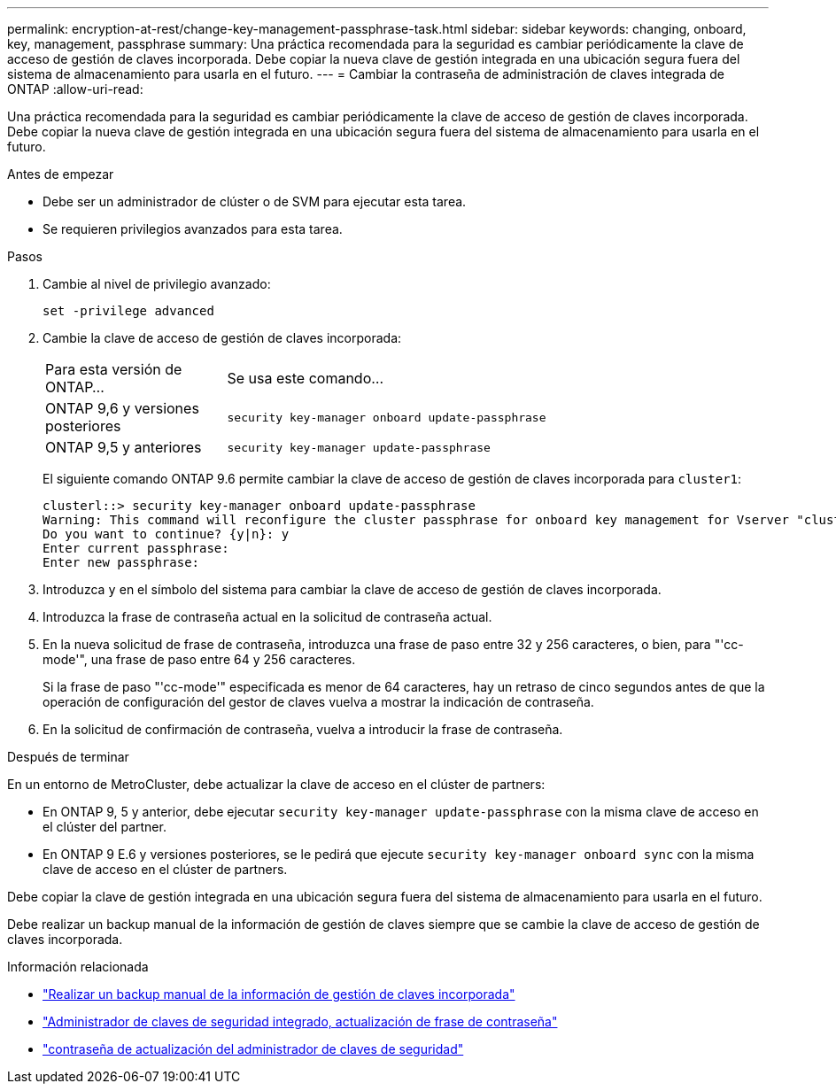 ---
permalink: encryption-at-rest/change-key-management-passphrase-task.html 
sidebar: sidebar 
keywords: changing, onboard, key, management, passphrase 
summary: Una práctica recomendada para la seguridad es cambiar periódicamente la clave de acceso de gestión de claves incorporada. Debe copiar la nueva clave de gestión integrada en una ubicación segura fuera del sistema de almacenamiento para usarla en el futuro. 
---
= Cambiar la contraseña de administración de claves integrada de ONTAP
:allow-uri-read: 


[role="lead"]
Una práctica recomendada para la seguridad es cambiar periódicamente la clave de acceso de gestión de claves incorporada. Debe copiar la nueva clave de gestión integrada en una ubicación segura fuera del sistema de almacenamiento para usarla en el futuro.

.Antes de empezar
* Debe ser un administrador de clúster o de SVM para ejecutar esta tarea.
* Se requieren privilegios avanzados para esta tarea.


.Pasos
. Cambie al nivel de privilegio avanzado:
+
`set -privilege advanced`

. Cambie la clave de acceso de gestión de claves incorporada:
+
[cols="25,75"]
|===


| Para esta versión de ONTAP... | Se usa este comando... 


 a| 
ONTAP 9,6 y versiones posteriores
 a| 
`security key-manager onboard update-passphrase`



 a| 
ONTAP 9,5 y anteriores
 a| 
`security key-manager update-passphrase`

|===
+
El siguiente comando ONTAP 9.6 permite cambiar la clave de acceso de gestión de claves incorporada para `cluster1`:

+
[listing]
----
clusterl::> security key-manager onboard update-passphrase
Warning: This command will reconfigure the cluster passphrase for onboard key management for Vserver "cluster1".
Do you want to continue? {y|n}: y
Enter current passphrase:
Enter new passphrase:
----
. Introduzca `y` en el símbolo del sistema para cambiar la clave de acceso de gestión de claves incorporada.
. Introduzca la frase de contraseña actual en la solicitud de contraseña actual.
. En la nueva solicitud de frase de contraseña, introduzca una frase de paso entre 32 y 256 caracteres, o bien, para "'cc-mode'", una frase de paso entre 64 y 256 caracteres.
+
Si la frase de paso "'cc-mode'" especificada es menor de 64 caracteres, hay un retraso de cinco segundos antes de que la operación de configuración del gestor de claves vuelva a mostrar la indicación de contraseña.

. En la solicitud de confirmación de contraseña, vuelva a introducir la frase de contraseña.


.Después de terminar
En un entorno de MetroCluster, debe actualizar la clave de acceso en el clúster de partners:

* En ONTAP 9, 5 y anterior, debe ejecutar `security key-manager update-passphrase` con la misma clave de acceso en el clúster del partner.
* En ONTAP 9 E.6 y versiones posteriores, se le pedirá que ejecute `security key-manager onboard sync` con la misma clave de acceso en el clúster de partners.


Debe copiar la clave de gestión integrada en una ubicación segura fuera del sistema de almacenamiento para usarla en el futuro.

Debe realizar un backup manual de la información de gestión de claves siempre que se cambie la clave de acceso de gestión de claves incorporada.

.Información relacionada
* link:backup-key-management-information-manual-task.html["Realizar un backup manual de la información de gestión de claves incorporada"]
* link:https://docs.netapp.com/us-en/ontap-cli/security-key-manager-onboard-update-passphrase.html["Administrador de claves de seguridad integrado, actualización de frase de contraseña"^]
* link:https://docs.netapp.com/us-en/ontap-cli/security-key-manager-update-passphrase.html["contraseña de actualización del administrador de claves de seguridad"^]

